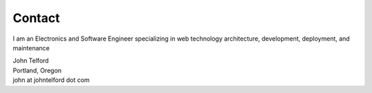 Contact
-------

I am an Electronics and Software Engineer specializing in web technology architecture, development, deployment, and maintenance

.. image:: _static/mugshot.png


| John Telford
| Portland, Oregon
| john at johntelford dot com
